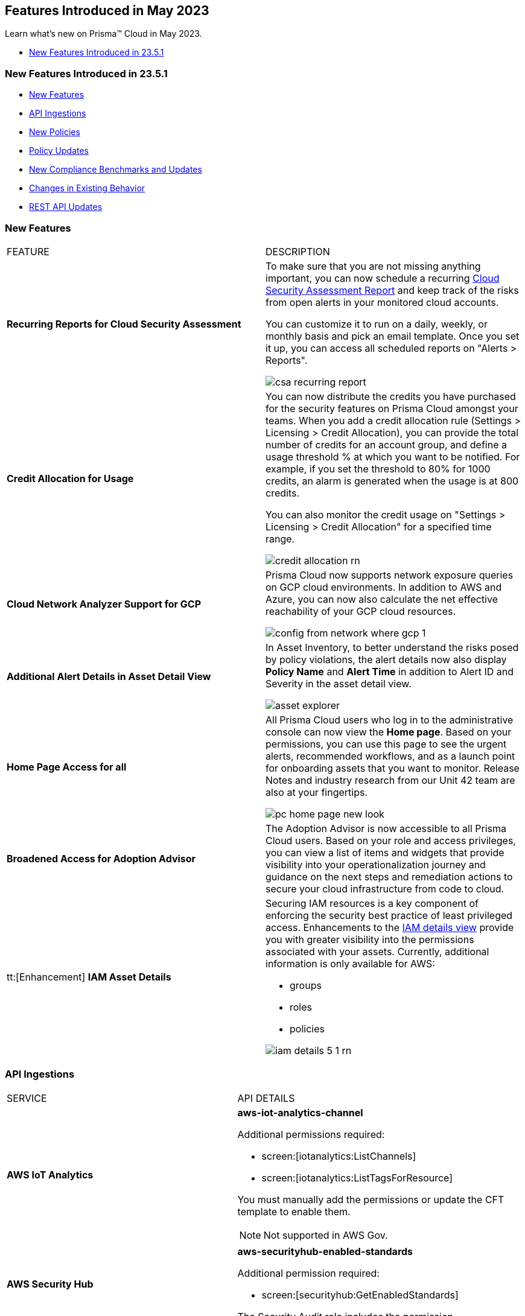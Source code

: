 == Features Introduced in May 2023

Learn what's new on Prisma™ Cloud in May 2023.

//* <<new-features-may-2>>
* <<new-features-may-1>>

[#new-features-may-1]
=== New Features Introduced in 23.5.1

* <<new-features1>>
* <<api-ingestions1>>
* <<new-policies1>>
* <<policy-updates1>>
* <<new-compliance-benchmarks-and-updates1>>
* <<changes-in-existing-behavior1>>
* <<rest-api-updates1>>



[#new-features1]
=== New Features

[cols="50%a,50%a"]
|===
|FEATURE
|DESCRIPTION


|*Recurring Reports for Cloud Security Assessment*
//RLP-88874

|To make sure that you are not missing anything important, you can now schedule a recurring https://docs.paloaltonetworks.com/prisma/prisma-cloud/prisma-cloud-admin/manage-prisma-cloud-alerts/generate-reports-on-prisma-cloud-alerts[Cloud Security Assessment Report] and keep track of the risks from open alerts in your monitored cloud accounts.

You can customize it to run on a daily, weekly, or monthly basis and pick an email template. Once you set it up, you can access all scheduled reports on "Alerts > Reports".

image::csa-recurring-report.png[scale=30]

|*Credit Allocation for Usage*
//RLP-98261
|You can now distribute the credits you have purchased for the security features on Prisma Cloud amongst your teams. When you add a credit allocation rule (Settings > Licensing > Credit Allocation), you can provide the total number of credits for an account group, and define a usage threshold % at which you want to be notified. For example, if you set the threshold to 80% for 1000 credits, an alarm is generated when the usage is at 800 credits.

You can also monitor the credit usage on "Settings > Licensing > Credit Allocation" for a specified time range.

image::credit-allocation-rn.png[scale=30]

|*Cloud Network Analyzer Support for GCP*
//RLP-101226
|Prisma Cloud now supports network exposure queries on GCP cloud environments. In addition to AWS and Azure, you can now also calculate the net effective reachability of your GCP cloud resources.

image::config-from-network-where-gcp-1.png[scale=30]

|*Additional Alert Details in Asset Detail View*
//RLP-72286
|In Asset Inventory, to better understand the risks posed by policy violations, the alert details now also display *Policy Name* and *Alert Time* in addition to Alert ID and Severity in the asset detail view.

image::asset-explorer.png[scale=30]


|*Home Page Access for all*
//RLP-86233
|All Prisma Cloud users who log in to the administrative console can now view the *Home page*. Based on your permissions, you can use this page to see the urgent alerts, recommended workflows, and as a launch point for onboarding assets that you want to monitor. Release Notes and industry research from our Unit 42 team are also at your fingertips.

image::pc-home-page-new-look.png[scale=30]


|*Broadened Access for Adoption Advisor*
//RLP-78932
|The Adoption Advisor is now accessible to all Prisma Cloud users. Based on your role and access privileges, you can view a list of items and widgets that provide visibility into your operationalization journey and guidance on the next steps and remediation actions to secure your cloud infrastructure from code to cloud.

|tt:[Enhancement] *IAM Asset Details*
//RLP-97778
|Securing IAM resources is a key component of enforcing the security best practice of least privileged access. Enhancements to the https://docs.paloaltonetworks.com/prisma/prisma-cloud/prisma-cloud-admin/prisma-cloud-iam-security/cloud-identity-inventor[IAM details view] provide you with greater visibility into the permissions associated with your assets. Currently, additional information is only available for AWS:

* groups
* roles
* policies

image::iam-details-5-1-rn.png[scale=30]


|===


[#api-ingestions1]
=== API Ingestions

[cols="50%a,50%a"]
|===
|SERVICE
|API DETAILS

|*AWS IoT Analytics* 
//RLP-98194

|*aws-iot-analytics-channel* 

Additional permissions required:
 
* screen:[iotanalytics:ListChannels] 
* screen:[iotanalytics:ListTagsForResource] 

You must manually add the permissions or update the CFT template to enable them.

[NOTE]
====
Not supported in AWS Gov.
====

|*AWS Security Hub* 
//RLP-98203
|*aws-securityhub-enabled-standards* 

Additional permission required:
 
* screen:[securityhub:GetEnabledStandards] 

The Security Audit role includes the permission. 

|*Azure Compute* 
//RLP-96386
|*azure-compute-gallery* 

Additional permission required:
 
* screen:[Microsoft.Compute/galleries/read]

The Reader role includes the permission. 

|*Azure Compute* 
//RLP-95730
|*azure-compute-gallery-image* 

Additional permissions required:
 
* screen:[Microsoft.Compute/galleries/read] 
* screen:[Microsoft.Compute/galleries/images/read]

The Reader role includes the permissions. 


|*Azure Managed Identity* 
//RLP-96260
|*azure-managed-identity-user-assigned-identities* 

Additional permission required:
 
* screen:[Microsoft.ManagedIdentity/userAssignedIdentities/read]

The Reader role includes the permission. 


|tt:[Update] *Azure Key Vault*
//RLP-98607
|*azure-key-vault-list*

The resource JSON for this API now includes the following new fields under the key[*] subfield.

For RSA Key:

* screen:[e]
* screen:[n]
* screen:[kty]
* screen:[size]
* screen:[key_ops]

For Elliptic Curve Key:

* screen:[x]
* screen:[y]
* screen:[crv]
* screen:[kty]
* screen:[key_ops]


|tt:[Update] *Azure Service Fabric*
//RLP-99601
|*azure-service-fabric-cluster*

The resource JSON for this API no longer includes the userinput:[properties.clusterState] field.


|*Google Hybrid Connectivity*
//RLP-98575
|*gcloud-hybrid-connectivity-global-hub*

Additional permissions required:

* screen:[networkconnectivity.hubs.list]
* screen:[networkconnectivity.hubs.getIamPolicy]

The Viewer role includes the permissions.


|*Google Hybrid Connectivity*
//RLP-98576
|*gcloud-hybrid-connectivity-spoke*

Additional permissions required:

* screen:[networkconnectivity.locations.list]
* screen:[networkconnectivity.spokes.list]
* screen:[networkconnectivity.spokes.getIamPolicy]

The Viewer role includes the permissions.

|*Google Serverless VPC Access* 
//RLP-97256

|*gcloud-serverless-vpc-access-connector* 

Additional permissions required:
 
* screen:[vpcaccess.locations.list] 
* screen:[vpcaccess.connectors.list]

The Viewer role includes the permissions. 


|*Google Stackdriver Logging*
//RLP-98574
|*gcloud-logging-default-sink-exclusion*

Additional permission required:

* screen:[logging.exclusions.list]

The Viewer role includes the permission.

|*OCI Service Mesh* 
//RLP-97903
|*oci-service-mesh-virtualservice-routetable* 

Additional permissions required:
 
* screen:[MESH_VIRTUAL_SERVICE_ROUTE?_TABLE_LIST] 
* screen:[MESH_VIRTUAL_SERVICE_ROUTE?_TABLE_READ]

You must update the Terraform template to enable the permissions.


|*OCI Service Mesh* 
//RLP-97898
|*oci-service-mesh-virtualservice* 

Additional permissions required:
 
* screen:[MESH_VIRTUAL_SERVICE?_LIST] 
* screen:[MESH_VIRTUAL_SERVICE?_READ]

You must update the Terraform template to enable the permissions.

|===


[#new-policies1]
=== New Policies

[cols="50%a,50%a"]
|===
|NEW POLICIES
|DESCRIPTION

|*AWS EC2 instance publicly exposed with critical/high exploitable vulnerabilities and port scan activity*
//RLP-96281
|Identifies AWS EC2 instances which are publicly exposed and have exploitable vulnerabilities that are connected with remote systems known for port scan activities. Port scans are a type of discovery attack where a source host is probing a target host across multiple ports, to find out what services are running and to uncover vulnerabilities associated with those services. The network connectivity with remote systems known for port scan activity on a publicly exposed and exploitable instance indicates that the instance could be under attack or already have been compromised.

*Policy Severity—* Critical.

|*AWS EC2 instance publicly exposed with critical/high exploitable vulnerabilities and ransomware activity*
//RLP-96279
|Identifies AWS EC2 instances which are publicly exposed and have exploitable vulnerabilities that are connected with remote systems known for ransomware activities. Ransomware is a type of malware that prevents users from accessing their system or personal files and demands ransom payment in order to regain access. The network connectivity with remote systems known for ransomware activity on a publicly exposed and exploitable instance indicates that the instance could be under attack or already have been compromised.

*Policy Severity—* Critical.

|===

[#policy-updates1]
=== Policy Updates

[cols="50%a,50%a"]
|===
|POLICY UPDATES
|DESCRIPTION


2+|*Policy Updates-RQL*

|*Azure VM instance in running state that is internet reachable with unrestricted access (0.0.0.0/0) other than HTTP/HTTPS port*
//RLP-96676

|*Changes—* The policy name and the RQL is updated to report instance configured with HTTP (80) and HTTP (443) port and instance which are in active state only. 

*Current Name—* Azure VM instance in running state that is internet reachable with unrestricted access (0.0.0.0/0) other than HTTP/HTTPS port
*Updated Name—* Azure Virtual Machine in running state that is internet reachable with unrestricted access (0.0.0.0/0)

*Updated Description—* Identifies azure VM instances in running state that are internet reachable with unrestricted access (0.0.0.0/0). VM instances with unrestricted access to the internet may enable bad actors to use brute force on a system to gain unauthorised access to the entire network. As a best practice, restrict traffic from unknown IP addresses and limit the access to known hosts, services, or specific entities.

*Current RQL—*

----
config from network where source.network = '0.0.0.0/0' and address.match.criteria = 'full_match' and dest.resource.type = 'Instance' and dest.cloud.type = 'AZURE' and protocol.ports in ( 'tcp/0:79', 'tcp/81:442', 'tcp/444:65535' ) and dest.resource.state = 'Active'
----

*Updated RQL—*

----
config from network where source.network = '0.0.0.0/0' and address.match.criteria = 'full_match' and dest.resource.type = 'Instance' and dest.cloud.type = 'AZURE' and dest.resource.state = 'Active'
----

*Impact—* Medium. New alerts will be generated when instance is exposed to internet and configured where HTTP / HTTPS port.

|*GCP Kubernetes Engine Clusters have Master authorized networks disabled*
//RLP-89949
|*Changes—* The policy RQL is updated to reflect the latest CSP behavior.

*Current RQL—*

----
config from cloud.resource where cloud.type = 'gcp' AND api.name = 'gcloud-container-describe-clusters' AND json.rule = status equals RUNNING and (masterAuthorizedNetworksConfig.[*] is empty or masterAuthorizedNetworksConfig.enabled equals "false")
----

*Updated RQL—*

----
config from cloud.resource where cloud.type = 'gcp' AND api.name = 'gcloud-container-describe-clusters' AND json.rule = status equals RUNNING and masterAuthorizedNetworksConfig.enabled does not equal "true"
----

*Impact—* Medium. New alerts are generated for the failing resources. This includes resources where Master authorized networks were previously enabled but are now configured as disabled.

2+|*Policy Deletions*

|*GCP Policies*
//RLP-98183, RLP-98182, RLP-88162, RLP-88221
|The following policies are deleted because GCP has deprecated basic authentication, Kubernetes dashboard, and Istio for GKE.

* GCP Kubernetes Engine Clusters Basic Authentication is set to Enabled
* GCP Kubernetes Engine Clusters web UI/Dashboard is set to Enabled
* GCP Kubernetes cluster istioConfig not enabled

*Impact*— Low. Previously generated alerts are resolved as *Policy_Deleted*. The out-of-the-box compliance mappings for the above policies are removed and can affect the compliance score.

|===


[#new-compliance-benchmarks-and-updates1]
=== New Compliance Benchmarks and Updates

[cols="50%a,50%a"]
|===
|COMPLIANCE BENCHMARK
|DESCRIPTION

|*Support for Mitre Att&ck v12*
//RLP-100118
|Prisma Cloud now supports the Mitre Att&ck v12 compliance standard. The MITRE ATTACK Framework is a curated knowledge base that tracks threat actors' cyber adversary tactics and techniques throughout the attack lifecycle. The framework is intended to be used as a tool to improve your organization's security posture.

You can now view this built-in standard and the associated policies on Prisma Cloud's *Compliance > Standard* page with this support. You can also generate reports for immediate viewing or download, or schedule recurring reports to track this compliance standard over time.

|*Support for CRI Profile v.1.2.1*
//RLP-99888
|Prisma Cloud now supports the CRI Profile v.1.2.1 compliance standard. This version includes a reference to cybersecurity time synchronization controls based on best practices as requested by the U.S. Department of the Treasury.

You can now view this built-in standard and the associated policies on Prisma Cloud's *Compliance > Standard* page with this support. You can also generate reports for immediate viewing or download, or schedule recurring reports to track this compliance standard over time.

|*Support for CIS Microsoft Azure Foundations Benchmark v2.0.0*
//RLP-97187
|Prisma Cloud now supports the CIS Microsoft Azure Foundations Benchmark v2.0.0 compliance standard. This benchmark specifies best practices for configuring Azure services in accordance with industry best practices.

You can now view this built-in standard and the associated policies on Prisma Cloud's *Compliance > Standard* page with this support. You can also generate reports for immediate viewing or download, or schedule recurring reports to track this compliance standard over time.

|===

[#changes-in-existing-behavior1]
=== Changes in Existing Behavior

[cols="50%a,50%a"]
|===
|FEATURE
|DESCRIPTION

|*Critical Severity Policies Included in Auto-Enable Default Policies in Enterprise Settings*
//RLP-97518

|Prisma Cloud now includes Critical severity policies in the list of policies that are enabled out-of-the-box in "Enterprise Settings > Auto-Enable Default Policies". With this change, both critical and high severity policies (current behavior), will be enabled out-of-the-box.

*Impact—*

* If you had previously selected Medium severity, it will now also include Critical.
* If you had previously selected High and Medium severities, it will now also include Critical.
* If you had previously selected Critical severity, it will be retained.
* If you had not selected any severity, none will be added.

|*Support for GCP Permissions for Code Security*
//RLP-91175

|Prisma Cloud now includes additional read https://docs.paloaltonetworks.com/prisma/prisma-cloud/prisma-cloud-admin/connect-your-cloud-platform-to-prisma-cloud/onboard-gcp/gcp-apis-ingested-by-prisma-clouds[permissions] for Code Security in the terraform template that you use for onboarding GCP organizations and projects.

*Impact—* None. The additional read permissions are included by default in the terraform template.

|===


[#rest-api-updates1]
=== REST API Updates

No REST API updates for 23.5.1.


